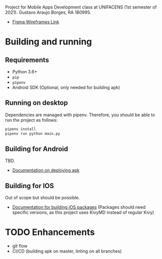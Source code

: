 Project for Mobile Apps Development class at UNIFACENS (1st semester of 2021). Gustavo Araujo Borges, RA 180995.

- [[https://www.figma.com/file/oBq0zqlusKY4EOj4jauzF7/kivy-agenda?node-id=2%3A5814][Figma Wireframes Link]]

* Building and running
** Requirements
- Python 3.6+
- ~pip~
- ~pipenv~
- Android SDK (Optional, only needed for building apk)
** Running on desktop
Dependencies are managed with pipenv. Therefore, you should be able to run the project as follows:
#+begin_src sh
  pipenv install
  pipenv run python main.py
#+end_src
** Building for Android
TBD.
- [[https://github.com/kivymd/KivyMD#how-to-use-with-buildozer][Documentation on deploying apk]]
** Building for IOS
Out of scope but should be possible.
- [[https://kivy.org/doc/stable/guide/packaging-ios.html][Documentation for building iOS packages]] (Packages should need specific versions, as this project uses KivyMD instead of regular Kivy)

* TODO Enhancements
- git flow
- CI/CD (building apk on master, linting on all branches)

